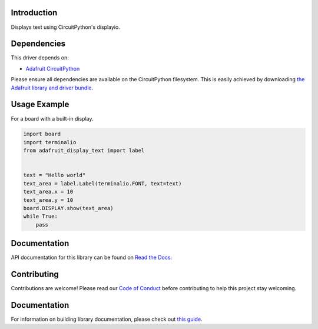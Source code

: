 Introduction
============

.. image:: https://readthedocs.org/projects/adafruit-circuitpython-display_text/badge/?version=latest
    :target: https://docs.circuitpython.org/projects/display_text/en/latest/
    :alt: Documentation Status

.. image:: https://img.shields.io/discord/327254708534116352.svg
    :target: https://adafru.it/discord
    :alt: Discord

.. image:: https://github.com/adafruit/Adafruit_CircuitPython_Display_Text/workflows/Build%20CI/badge.svg
    :target: https://github.com/adafruit/Adafruit_CircuitPython_Display_Text/actions/
    :alt: Build Status

Displays text using CircuitPython's displayio.

Dependencies
=============
This driver depends on:

* `Adafruit CircuitPython <https://github.com/adafruit/circuitpython>`_

Please ensure all dependencies are available on the CircuitPython filesystem.
This is easily achieved by downloading
`the Adafruit library and driver bundle <https://github.com/adafruit/Adafruit_CircuitPython_Bundle>`_.

Usage Example
=============

For a board with a built-in display.

.. code:: python

    import board
    import terminalio
    from adafruit_display_text import label


    text = "Hello world"
    text_area = label.Label(terminalio.FONT, text=text)
    text_area.x = 10
    text_area.y = 10
    board.DISPLAY.show(text_area)
    while True:
        pass


Documentation
=============

API documentation for this library can be found on `Read the Docs <https://docs.circuitpython.org/projects/display_text/en/latest/>`_.

Contributing
============

Contributions are welcome! Please read our `Code of Conduct
<https://github.com/adafruit/Adafruit_CircuitPython_Display_Text/blob/main/CODE_OF_CONDUCT.md>`_
before contributing to help this project stay welcoming.


Documentation
=============

For information on building library documentation, please check out `this guide <https://learn.adafruit.com/creating-and-sharing-a-circuitpython-library/sharing-our-docs-on-readthedocs#sphinx-5-1>`_.
